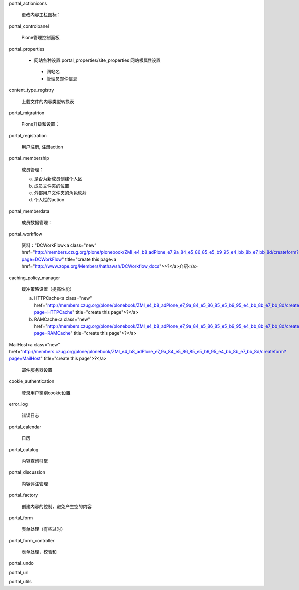 portal_actionicons

 更改内容工栏图标：

portal_controlpanel

 Plone管理控制面板

portal_properties

 - 网站各种设置:portal_properties/site_properties 网站根属性设置

  * 网站名

  * 管理员邮件信息

content_type_registry

 上载文件的内容类型转换表

portal_migratrion

 Plone升级和设置：

portal_registration

 用户注册, 注册action

portal_membership

 成员管理：

 a) 是否为新成员创建个人区

 b) 成员文件夹的位置

 c) 外部用户文件夹的角色映射

 d) 个人栏的action

portal_memberdata

 成员数据管理：

portal_workflow

 资料："DCWorkFlow<a class="new" href="http://members.czug.org/plone/plonebook/ZMI_e4_b8_adPlone_e7_9a_84_e5_86_85_e5_b9_95_e4_bb_8b_e7_bb_8d/createform?page=DCWorkFlow" title="create this page<a href="http://www.zope.org/Members/hathawsh/DCWorkflow_docs">>?</a>介绍</a>

caching_policy_manager

 缓冲策略设置（提高性能）

 a) HTTPCache<a class="new" href="http://members.czug.org/plone/plonebook/ZMI_e4_b8_adPlone_e7_9a_84_e5_86_85_e5_b9_95_e4_bb_8b_e7_bb_8d/createform?page=HTTPCache" title="create this page">?</a>

 b) RAMCache<a class="new" href="http://members.czug.org/plone/plonebook/ZMI_e4_b8_adPlone_e7_9a_84_e5_86_85_e5_b9_95_e4_bb_8b_e7_bb_8d/createform?page=RAMCache" title="create this page">?</a>

MailHost<a class="new" href="http://members.czug.org/plone/plonebook/ZMI_e4_b8_adPlone_e7_9a_84_e5_86_85_e5_b9_95_e4_bb_8b_e7_bb_8d/createform?page=MailHost" title="create this page">?</a>

 邮件服务器设置

cookie_authentication

 登录用户鉴别cookie设置

error_log

 错误日志

portal_calendar

 日历

portal_catalog

 内容查询引擎

portal_discussion

 内容评注管理

portal_factory

 创建内容的控制，避免产生空的内容

portal_form

 表单处理（有些过时）

portal_form_controller

 表单处理，校验和

portal_undo

portal_url

portal_utils


